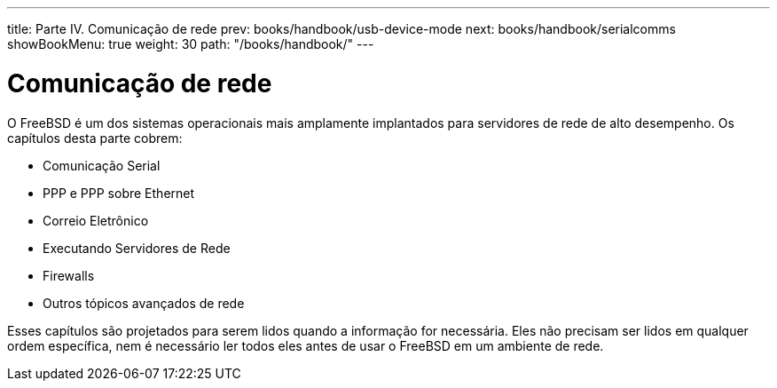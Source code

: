 ---
title: Parte IV. Comunicação de rede
prev: books/handbook/usb-device-mode
next: books/handbook/serialcomms
showBookMenu: true
weight: 30
path: "/books/handbook/"
---

[[network-communication]]
= Comunicação de rede

O FreeBSD é um dos sistemas operacionais mais amplamente implantados para servidores de rede de alto desempenho. Os capítulos desta parte cobrem:

* Comunicação Serial
* PPP e PPP sobre Ethernet
* Correio Eletrônico
* Executando Servidores de Rede
* Firewalls
* Outros tópicos avançados de rede

Esses capítulos são projetados para serem lidos quando a informação for necessária. Eles não precisam ser lidos em qualquer ordem específica, nem é necessário ler todos eles antes de usar o FreeBSD em um ambiente de rede.
